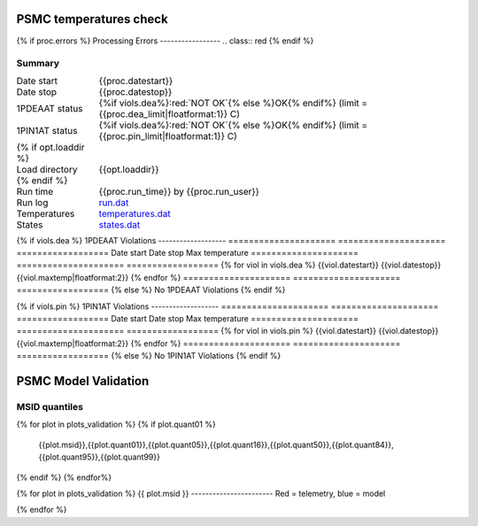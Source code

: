 =======================
PSMC temperatures check
=======================
.. role:: red

{% if proc.errors %}
Processing Errors
-----------------
.. class:: red
{% endif %}

Summary
--------         
.. class:: borderless

====================  =============================================
Date start            {{proc.datestart}}
Date stop             {{proc.datestop}}
1PDEAAT status        {%if viols.dea%}:red:`NOT OK`{% else %}OK{% endif%} (limit = {{proc.dea_limit|floatformat:1}} C)
1PIN1AT status        {%if viols.dea%}:red:`NOT OK`{% else %}OK{% endif%} (limit = {{proc.pin_limit|floatformat:1}} C)
{% if opt.loaddir %}
Load directory        {{opt.loaddir}}
{% endif %}
Run time              {{proc.run_time}} by {{proc.run_user}}
Run log               `<run.dat>`_
Temperatures          `<temperatures.dat>`_
States                `<states.dat>`_
====================  =============================================

{% if viols.dea %}
1PDEAAT Violations
-------------------
=====================  =====================  ==================
Date start             Date stop              Max temperature
=====================  =====================  ==================
{% for viol in viols.dea %}
{{viol.datestart}}  {{viol.datestop}}  {{viol.maxtemp|floatformat:2}}
{% endfor %}
=====================  =====================  ==================
{% else %}
No 1PDEAAT Violations
{% endif %}

{% if viols.pin %}
1PIN1AT Violations
-------------------
=====================  =====================  ==================
Date start             Date stop              Max temperature
=====================  =====================  ==================
{% for viol in viols.pin %}
{{viol.datestart}}  {{viol.datestop}}  {{viol.maxtemp|floatformat:2}}
{% endfor %}
=====================  =====================  ==================
{% else %}
No 1PIN1AT Violations
{% endif %}

.. image:: {{plots.dea.filename}}
.. image:: {{plots.pin.filename}}
.. image:: {{plots.pow_sim.filename}}

=======================
PSMC Model Validation
=======================

MSID quantiles
---------------

.. csv-table:: 
   :header: "MSID", "1%", "5%", "16%", "50%", "84%", "95%", "99%"
   :widths: 15, 10, 10, 10, 10, 10, 10, 10

{% for plot in plots_validation %}
{% if plot.quant01 %}
   {{plot.msid}},{{plot.quant01}},{{plot.quant05}},{{plot.quant16}},{{plot.quant50}},{{plot.quant84}},{{plot.quant95}},{{plot.quant99}}
{% endif %}
{% endfor%}

{% for plot in plots_validation %}
{{ plot.msid }}
-----------------------
Red = telemetry, blue = model

.. image:: {{plot.lines}}
.. image:: {{plot.histlog}}
.. image:: {{plot.histlin}}

{% endfor %}
